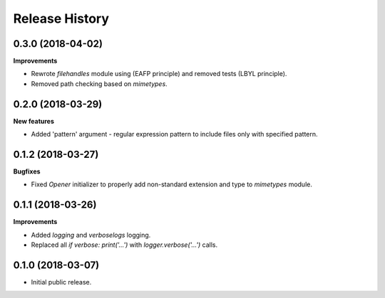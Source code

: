 .. :changelog:

Release History
===============

0.3.0 (2018-04-02)
~~~~~~~~~~~~~~~~~~

**Improvements**

- Rewrote `filehandles` module using (EAFP principle) and removed tests (LBYL principle).
- Removed path checking based on `mimetypes`.


0.2.0 (2018-03-29)
~~~~~~~~~~~~~~~~~~

**New features**

- Added 'pattern' argument - regular expression pattern to include files
  only with specified pattern.


0.1.2 (2018-03-27)
~~~~~~~~~~~~~~~~~~

**Bugfixes**

- Fixed `Opener` initializer to properly add non-standard extension and type
  to `mimetypes` module.


0.1.1 (2018-03-26)
~~~~~~~~~~~~~~~~~~

**Improvements**

- Added `logging` and `verboselogs` logging.
- Replaced all `if verbose: print('...')` with `logger.verbose('...')` calls.


0.1.0 (2018-03-07)
~~~~~~~~~~~~~~~~~~

- Initial public release.
